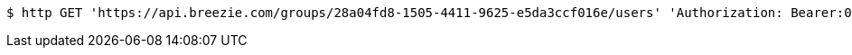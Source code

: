 [source,bash]
----
$ http GET 'https://api.breezie.com/groups/28a04fd8-1505-4411-9625-e5da3ccf016e/users' 'Authorization: Bearer:0b79bab50daca910b000d4f1a2b675d604257e42'
----
